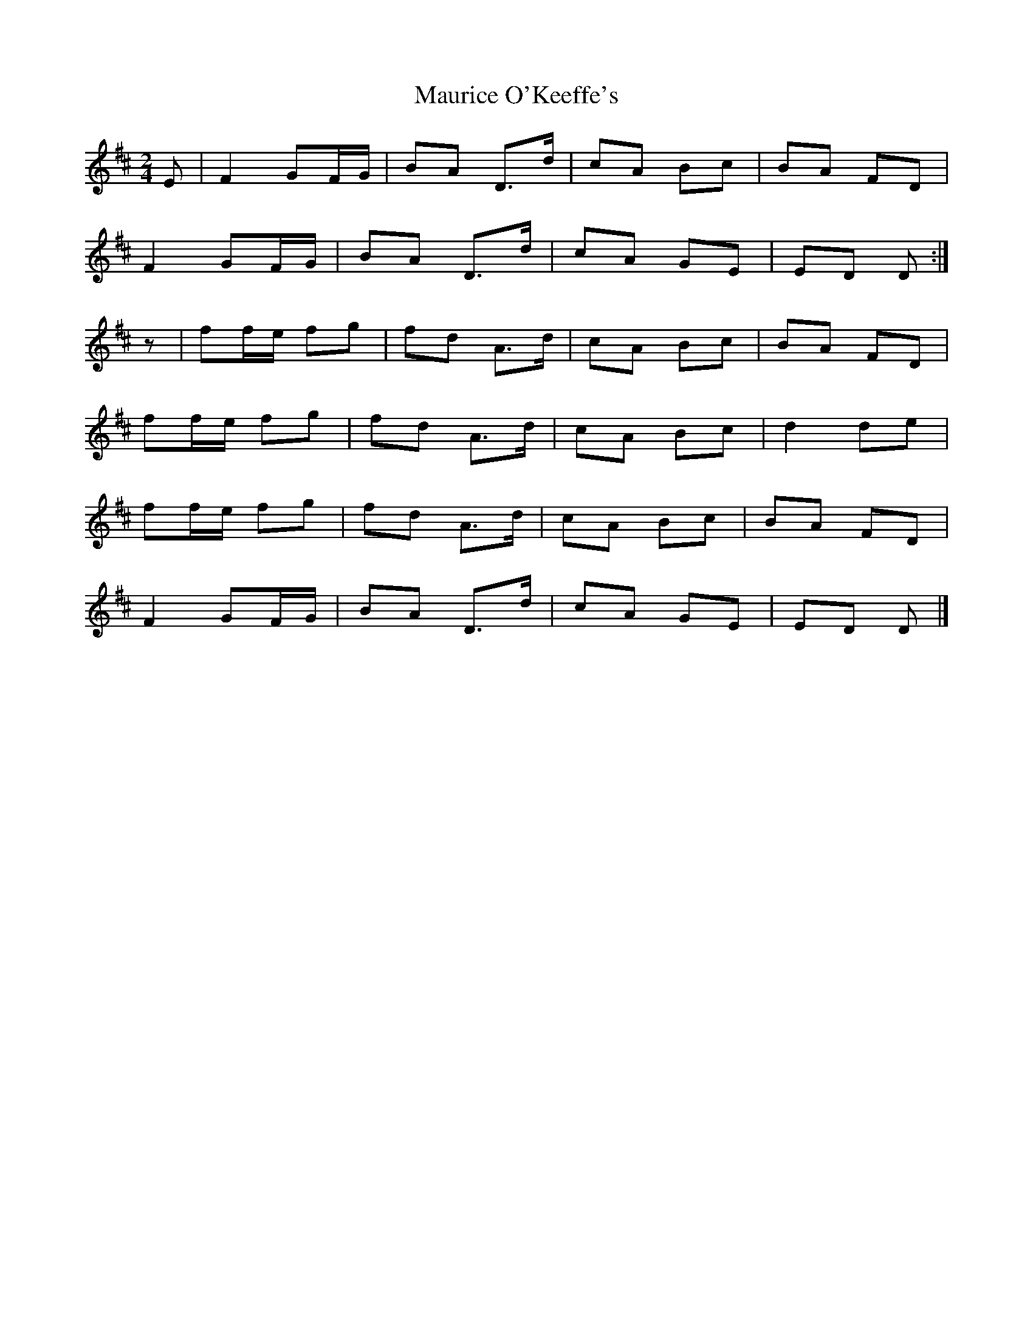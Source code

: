 X: 2
T: Maurice O'Keeffe's
Z: Nigel Gatherer
S: https://thesession.org/tunes/8837#setting19737
R: polka
M: 2/4
L: 1/8
K: Dmaj
E | F2 GF/G/ | BA D>d | cA Bc | BA FD |F2 GF/G/ | BA D>d | cA GE | ED D :|z | ff/e/ fg | fd A>d | cA Bc | BA FD | ff/e/ fg | fd A>d | cA Bc | d2 de |ff/e/ fg | fd A>d | cA Bc | BA FD |F2 GF/G/ | BA D>d | cA GE | ED D |]
